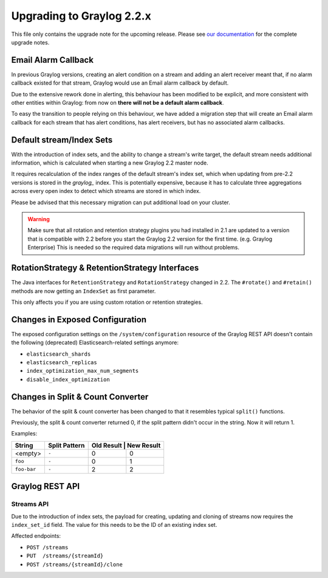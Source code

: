 **************************
Upgrading to Graylog 2.2.x
**************************

.. _upgrade-from-21-to-22:

This file only contains the upgrade note for the upcoming release.
Please see `our documentation <http://docs.graylog.org/en/latest/pages/upgrade.html>`_
for the complete upgrade notes.

Email Alarm Callback
====================

In previous Graylog versions, creating an alert condition on a stream and adding an alert receiver meant that, if no alarm callback existed for that stream, Graylog would use an Email alarm callback by default.

Due to the extensive rework done in alerting, this behaviour has been modified to be explicit, and more consistent with other entities within Graylog: from now on **there will not be a default alarm callback**.

To easy the transition to people relying on this behaviour, we have added a migration step that will create an Email alarm callback for each stream that has alert conditions, has alert receivers, but has no associated alarm callbacks.

Default stream/Index Sets
=========================

With the introduction of index sets, and the ability to change a stream's write target, the default stream needs additional information, which is calculated when starting a new Graylog 2.2 master node.

It requires recalculation of the index ranges of the default stream's index set, which when updating from pre-2.2 versions is stored in the `graylog_` index. This is potentially expensive, because it has to calculate three aggregations across every open index to detect which streams are stored in which index.

Please be advised that this necessary migration can put additional load on your cluster.

.. warning:: Make sure that all rotation and retention strategy plugins you had installed in 2.1 are updated to a version that is compatible with 2.2 before you start the Graylog 2.2 version for the first time. (e.g. Graylog Enterprise) This is needed so the required data migrations will run without problems.

RotationStrategy & RetentionStrategy Interfaces
===============================================

The Java interfaces for ``RetentionStrategy`` and ``RotationStrategy`` changed in 2.2. The ``#rotate()`` and ``#retain()`` methods are now getting an ``IndexSet`` as first parameter.

This only affects you if you are using custom rotation or retention strategies.

Changes in Exposed Configuration
================================

The exposed configuration settings on the ``/system/configuration`` resource of the Graylog REST API doesn't contain the following (deprecated) Elasticsearch-related settings anymore:

* ``elasticsearch_shards``
* ``elasticsearch_replicas``
* ``index_optimization_max_num_segments``
* ``disable_index_optimization``

Changes in Split & Count Converter
==================================

The behavior of the split & count converter has been changed to that it resembles typical ``split()`` functions.

Previously, the split & count converter returned 0, if the split pattern didn't occur in the string. Now it will return 1.

Examples:

+-------------+---------------+------------+------------+
| String      | Split Pattern | Old Result | New Result |
+=============+===============+===========+=============+
| <empty>     | ``-``         | 0         | 0           |
+-------------+---------------+-----------+-------------+
| ``foo``     | ``-``         | 0         | 1           |
+-------------+---------------+-----------+-------------+
| ``foo-bar`` | ``-``         | 2         | 2           |
+-------------+---------------+-----------+-------------+

Graylog REST API
================

Streams API
-----------

Due to the introduction of index sets, the payload for creating, updating and cloning of streams now requires the ``index_set_id`` field. The value for this needs to be the ID of an existing index set.

Affected endpoints:

* ``POST /streams``
* ``PUT  /streams/{streamId}``
* ``POST /streams/{streamId}/clone``
